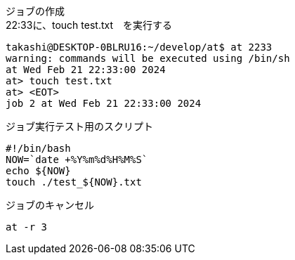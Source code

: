 
ジョブの作成 +
22:33に、touch test.txt　を実行する

[source,bash]
----
takashi@DESKTOP-0BLRU16:~/develop/at$ at 2233
warning: commands will be executed using /bin/sh
at Wed Feb 21 22:33:00 2024
at> touch test.txt
at> <EOT>
job 2 at Wed Feb 21 22:33:00 2024
----

ジョブ実行テスト用のスクリプト +

[source,bash]
----
#!/bin/bash
NOW=`date +%Y%m%d%H%M%S`
echo ${NOW}
touch ./test_${NOW}.txt
----

ジョブのキャンセル +

[source,bash]
----
at -r 3
----